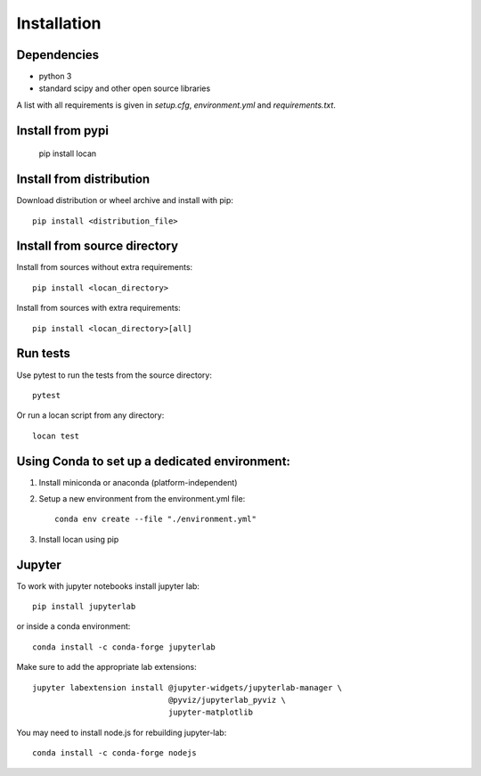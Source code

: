 .. _installation:

===========================
Installation
===========================

Dependencies
------------

* python 3
* standard scipy and other open source libraries

A list with all requirements is given in `setup.cfg`, `environment.yml` and `requirements.txt`.

Install from pypi
------------------------------

    pip install locan

Install from distribution
------------------------------

Download distribution or wheel archive and install with pip::

    pip install <distribution_file>

Install from source directory
------------------------------

Install from sources without extra requirements::

    pip install <locan_directory>

Install from sources with extra requirements::

    pip install <locan_directory>[all]

Run tests
-----------------------

Use pytest to run the tests from the source directory::

    pytest

Or run a locan script from any directory::

    locan test


Using Conda to set up a dedicated environment:
------------------------------------------------------------------------------------------

1) Install miniconda or anaconda (platform-independent)
2) Setup a new environment from the environment.yml file::

	conda env create --file "./environment.yml"

3) Install locan using pip

Jupyter
-----------------------

To work with jupyter notebooks install jupyter lab::

    pip install jupyterlab

or inside a conda environment::

    conda install -c conda-forge jupyterlab

Make sure to add the appropriate lab extensions::

    jupyter labextension install @jupyter-widgets/jupyterlab-manager \
                                 @pyviz/jupyterlab_pyviz \
                                 jupyter-matplotlib

You may need to install node.js for rebuilding jupyter-lab::

    conda install -c conda-forge nodejs
